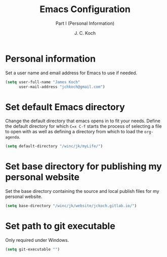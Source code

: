 #+TITLE: Emacs Configuration
#+SUBTITLE: Part I (Personal Information)
#+AUTHOR: J. C. Koch
#+EMAIL: jchkoch@gmail.ca
#+SEQ_TODO: NEW(n) REQ_FIXING(r) | WORKING(w)

* Personal information
Set a user name and email address for Emacs to use if needed.

#+begin_src emacs-lisp
  (setq user-full-name "James Koch"
        user-mail-address "jchkoch@gmail.com")
#+end_src

#+RESULTS:
: jckoch@ualberta.ca

* Set default Emacs directory
Change the default directory that emacs opens in to fit your needs. 
Define the default directory for which =C=x C-f= starts the process of selecting a file to open with as well as defining a directory from which to load the ~org-agenda~.


#+begin_src emacs-lisp
  (setq default-directory "/winc/jk/myLife/")
#+end_src

* Set base directory for publishing my personal website
Set the base directory containing the source and local publish files for my personal website.

#+begin_src emacs-lisp
  (setq base-directory "/winc/jk/website/jckoch.gitlab.io/")
#+end_src

* Set path to git executable
Only required under Windows.

#+begin_src emacs-lisp
  (setq git-executable "")
#+end_src

* COMMENT Emacs Appearance & Themes
Set the default theme to the tango-dark, font to Monospace-14, and change the cursor to a hbar. 
Set the cursor to stop blinking.

#+begin_src emacs-lisp
  ;(add-to-list 'load-path "~/.emacs.d/dev-pkgs/")
  ;(require 'matrix-theme)

  (load-theme 'tango-dark t)
  (set-default 'cursor-type 'bar)
  (set-cursor-color "Green")
  (add-to-list 'default-frame-alist
               '(font . "Monospace-14"))
#+end_src

#+RESULTS:
: ((font . Monospace-14) (vertical-scroll-bars))
